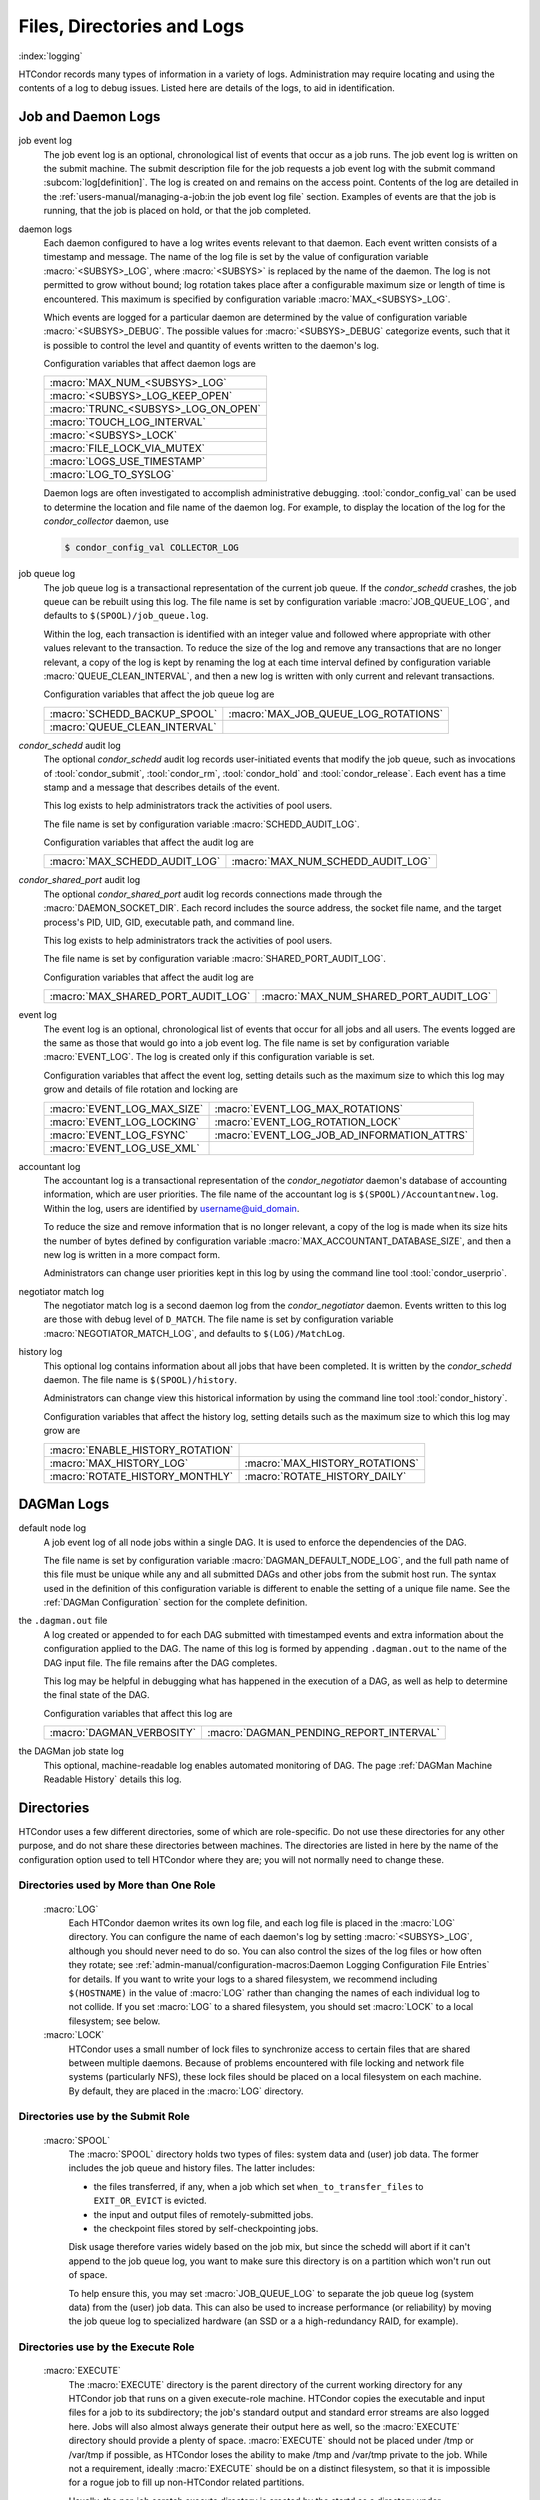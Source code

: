 Files, Directories and Logs
===========================

:index:`logging`

HTCondor records many types of information in a variety of logs.
Administration may require locating and using the contents of a log to
debug issues. Listed here are details of the logs, to aid in
identification.

Job and Daemon Logs
-------------------

job event log
    The job event log is an optional, chronological list of events that
    occur as a job runs. The job event log is written on the submit
    machine. The submit description file for the job requests a job
    event log with the submit command
    :subcom:`log[definition]`. The log is created
    on and remains on the access point. Contents of the log are detailed
    in the :ref:`users-manual/managing-a-job:in the job event log file` section.
    Examples of events are that the job is running, that the job is placed on
    hold, or that the job completed.

daemon logs
    Each daemon configured to have a log writes events relevant to that
    daemon. Each event written consists of a timestamp and message. The
    name of the log file is set by the value of configuration variable
    :macro:`<SUBSYS>_LOG`, where :macro:`<SUBSYS>` is
    replaced by the name of the daemon. The log is not permitted to grow
    without bound; log rotation takes place after a configurable maximum
    size or length of time is encountered. This maximum is specified by
    configuration variable :macro:`MAX_<SUBSYS>_LOG`.

    Which events are logged for a particular daemon are determined by
    the value of configuration variable :macro:`<SUBSYS>_DEBUG`. The
    possible values for :macro:`<SUBSYS>_DEBUG` categorize events, such
    that it is possible to control the level and quantity of events
    written to the daemon's log.

    Configuration variables that affect daemon logs are

    +------------------------------------+
    |:macro:`MAX_NUM_<SUBSYS>_LOG`       |
    +------------------------------------+
    | :macro:`<SUBSYS>_LOG_KEEP_OPEN`    |
    +------------------------------------+
    |:macro:`TRUNC_<SUBSYS>_LOG_ON_OPEN` |
    +------------------------------------+
    | :macro:`TOUCH_LOG_INTERVAL`        |
    +------------------------------------+
    | :macro:`<SUBSYS>_LOCK`             |
    +------------------------------------+
    | :macro:`FILE_LOCK_VIA_MUTEX`       |
    +------------------------------------+
    | :macro:`LOGS_USE_TIMESTAMP`        |
    +------------------------------------+
    | :macro:`LOG_TO_SYSLOG`             |
    +------------------------------------+

    Daemon logs are often investigated to accomplish administrative
    debugging. :tool:`condor_config_val` can be used to determine the
    location and file name of the daemon log. For example, to display
    the location of the log for the *condor_collector* daemon, use

    .. code-block:: console

          $ condor_config_val COLLECTOR_LOG

job queue log
    The job queue log is a transactional representation of the current
    job queue. If the *condor_schedd* crashes, the job queue can be
    rebuilt using this log. The file name is set by configuration
    variable :macro:`JOB_QUEUE_LOG`, and defaults to ``$(SPOOL)/job_queue.log``.

    Within the log, each transaction is identified with an integer value
    and followed where appropriate with other values relevant to the
    transaction. To reduce the size of the log and remove any
    transactions that are no longer relevant, a copy of the log is kept
    by renaming the log at each time interval defined by configuration
    variable :macro:`QUEUE_CLEAN_INTERVAL`, and then a new log is written
    with only current and relevant transactions.

    Configuration variables that affect the job queue log are

    +------------------------------+--------------------------------------+
    | :macro:`SCHEDD_BACKUP_SPOOL` | :macro:`MAX_JOB_QUEUE_LOG_ROTATIONS` |
    +------------------------------+--------------------------------------+
    | :macro:`QUEUE_CLEAN_INTERVAL`|                                      |
    +------------------------------+--------------------------------------+

*condor_schedd* audit log
    The optional *condor_schedd* audit log records user-initiated
    events that modify the job queue, such as invocations of
    :tool:`condor_submit`, :tool:`condor_rm`, :tool:`condor_hold` and
    :tool:`condor_release`. Each event has a time stamp and a message that
    describes details of the event.

    This log exists to help administrators track the activities of pool
    users.

    The file name is set by configuration variable :macro:`SCHEDD_AUDIT_LOG`.

    Configuration variables that affect the audit log are

    +-------------------------------+----------------------------------+
    | :macro:`MAX_SCHEDD_AUDIT_LOG` | :macro:`MAX_NUM_SCHEDD_AUDIT_LOG`|
    +-------------------------------+----------------------------------+

*condor_shared_port* audit log
    The optional *condor_shared_port* audit log records connections
    made through the :macro:`DAEMON_SOCKET_DIR`. Each record includes the source
    address, the socket file name, and the target process's PID, UID,
    GID, executable path, and command line.

    This log exists to help administrators track the activities of pool
    users.

    The file name is set by configuration variable :macro:`SHARED_PORT_AUDIT_LOG`.

    Configuration variables that affect the audit log are

    +------------------------------------+----------------------------------------+
    | :macro:`MAX_SHARED_PORT_AUDIT_LOG` | :macro:`MAX_NUM_SHARED_PORT_AUDIT_LOG` |
    +------------------------------------+----------------------------------------+

event log
    The event log is an optional, chronological list of events that
    occur for all jobs and all users. The events logged are the same as
    those that would go into a job event log. The file name is set by
    configuration variable :macro:`EVENT_LOG`. The
    log is created only if this configuration variable is set.

    Configuration variables that affect the event log, setting details
    such as the maximum size to which this log may grow and details of
    file rotation and locking are

    +------------------------------------+--------------------------------------------+
    | :macro:`EVENT_LOG_MAX_SIZE`        | :macro:`EVENT_LOG_MAX_ROTATIONS`           |
    +------------------------------------+--------------------------------------------+
    | :macro:`EVENT_LOG_LOCKING`         |  :macro:`EVENT_LOG_ROTATION_LOCK`          |
    +------------------------------------+--------------------------------------------+
    | :macro:`EVENT_LOG_FSYNC`           | :macro:`EVENT_LOG_JOB_AD_INFORMATION_ATTRS`|
    +------------------------------------+--------------------------------------------+
    | :macro:`EVENT_LOG_USE_XML`         |                                            |
    +------------------------------------+--------------------------------------------+

accountant log
    The accountant log is a transactional representation of the
    *condor_negotiator* daemon's database of accounting information,
    which are user priorities. The file name of the accountant log is
    ``$(SPOOL)/Accountantnew.log``. Within the log, users are identified
    by username@uid_domain.

    To reduce the size and remove information that is no longer
    relevant, a copy of the log is made when its size hits the number of
    bytes defined by configuration variable
    :macro:`MAX_ACCOUNTANT_DATABASE_SIZE`, and then a new log is written in a
    more compact form.

    Administrators can change user priorities kept in this log by using
    the command line tool :tool:`condor_userprio`.

negotiator match log
    The negotiator match log is a second daemon log from the
    *condor_negotiator* daemon. Events written to this log are those
    with debug level of ``D_MATCH``. The file name is set by
    configuration variable :macro:`NEGOTIATOR_MATCH_LOG`, and defaults to
    ``$(LOG)/MatchLog``.

history log
    This optional log contains information about all jobs that have been
    completed. It is written by the *condor_schedd* daemon. The file
    name is ``$(SPOOL)/history``.

    Administrators can change view this historical information by using
    the command line tool :tool:`condor_history`.

    Configuration variables that affect the history log, setting details
    such as the maximum size to which this log may grow are

    +----------------------------------+--------------------------------+
    | :macro:`ENABLE_HISTORY_ROTATION` |                                |
    +----------------------------------+--------------------------------+
    | :macro:`MAX_HISTORY_LOG`         | :macro:`MAX_HISTORY_ROTATIONS` |
    +----------------------------------+--------------------------------+
    | :macro:`ROTATE_HISTORY_MONTHLY`  | :macro:`ROTATE_HISTORY_DAILY`  |
    +----------------------------------+--------------------------------+

DAGMan Logs
-----------

default node log
    A job event log of all node jobs within a single DAG. It is used to
    enforce the dependencies of the DAG.

    The file name is set by configuration variable
    :macro:`DAGMAN_DEFAULT_NODE_LOG`,
    and the full path name of this file must be unique while any and all
    submitted DAGs and other jobs from the submit host run. The syntax
    used in the definition of this configuration variable is different
    to enable the setting of a unique file name. See
    the :ref:`DAGMan Configuration` section for the complete definition.

the ``.dagman.out`` file
    A log created or appended to for each DAG submitted with timestamped
    events and extra information about the configuration applied to the
    DAG. The name of this log is formed by appending ``.dagman.out`` to
    the name of the DAG input file. The file remains after the DAG
    completes.

    This log may be helpful in debugging what has happened in the
    execution of a DAG, as well as help to determine the final state of
    the DAG.

    Configuration variables that affect this log are

    +---------------------------+-----------------------------------------+
    | :macro:`DAGMAN_VERBOSITY` | :macro:`DAGMAN_PENDING_REPORT_INTERVAL` |
    +---------------------------+-----------------------------------------+

the DAGMan job state log
    This optional, machine-readable log enables automated monitoring of
    DAG. The page :ref:`DAGMan Machine Readable History` details this log.


Directories
-----------

HTCondor uses a few different directories, some of which are role-specific.
Do not use these directories for any other purpose, and do not share these
directories between machines.  The directories are listed in here by the
name of the configuration option used to tell HTCondor where they are; you
will not normally need to change these.

Directories used by More than One Role
``````````````````````````````````````

 :macro:`LOG`
    Each HTCondor daemon writes its own log file, and each log file
    is placed in the :macro:`LOG` directory.  You can configure the name
    of each daemon's log by setting :macro:`<SUBSYS>_LOG`,
    although you should never need to do so.  You can also control the sizes
    of the log files or how often they rotate; see
    :ref:`admin-manual/configuration-macros:Daemon Logging Configuration File Entries`
    for details.  If you want to write your logs to a shared filesystem,
    we recommend including ``$(HOSTNAME)`` in the value of :macro:`LOG` rather
    than changing the names of each individual log to not collide.  If you
    set :macro:`LOG` to a shared filesystem, you should set :macro:`LOCK` to a local
    filesystem; see below.

 :macro:`LOCK`
    HTCondor uses a small number of lock files to synchronize access
    to certain files that are shared between multiple daemons.
    Because of problems encountered with file locking and network
    file systems (particularly NFS), these lock files should be
    placed on a local filesystem on each machine.  By default, they
    are placed in the :macro:`LOG` directory.

Directories use by the Submit Role
``````````````````````````````````

 :macro:`SPOOL`
    The :macro:`SPOOL` directory holds two types of files: system
    data and (user) job data.  The former includes the job queue and
    history files.  The latter includes:

    - the files transferred, if any, when a job which set
      ``when_to_transfer_files`` to ``EXIT_OR_EVICT`` is evicted.
    - the input and output files of remotely-submitted jobs.
    - the checkpoint files stored by self-checkpointing jobs.

    Disk usage therefore varies widely based on the job mix, but
    since the schedd will abort if it can't append to the job queue log,
    you want to make sure this directory is on a partition which
    won't run out of space.

    To help ensure this, you may set
    :macro:`JOB_QUEUE_LOG` to separate the job queue log (system data)
    from the (user) job data.  This can also be used to increase performance
    (or reliability) by moving the job queue log to specialized hardware (an
    SSD or a a high-redundancy RAID, for example).

Directories use by the Execute Role
```````````````````````````````````

 :macro:`EXECUTE`
    The :macro:`EXECUTE` directory is the parent directory of the
    current working directory for any HTCondor job that runs on a given
    execute-role machine.  HTCondor copies the executable and input files
    for a job to its subdirectory; the job's standard output and standard
    error streams are also logged here.  Jobs will also almost always
    generate their output here as well, so the :macro:`EXECUTE` directory should
    provide a plenty of space.  :macro:`EXECUTE` should not be placed under /tmp
    or /var/tmp if possible, as HTCondor loses the ability to make /tmp and
    /var/tmp private to the job.  While not a requirement, ideally :macro:`EXECUTE`
    should be on a distinct filesystem, so that it is impossible for a rogue job
    to fill up non-HTCondor related partitions.

    Usually, the per-job scratch execute directory is created by the startd
    as a directory under :macro:`EXECUTE`.  However, on Linux machines where HTCondor
    has root privilege, it can be configured to make an ephemeral, per-job scratch filesystem
    backed either by LVM, if it is configured, or a large existing file on the filesystem.

    There are several advantages to this approach.  The first is that disk space is
    more accurately measured and enforced.  HTCondor can get the disk usage by a single
    system call, instead of traversing what might be a very deep directory hierarchy. There
    may also be performance benefits, as this filesystem never needs to survive a reboot,
    and is thus mounted with mount options that provide the least amount of disk consistence
    in the face of a reboot.  Also, when the job exits, all the files in the filesystem
    can be removed by simply unmounting and destroying the filesystem, which is much
    faster than having condor remove each scratch file in turn.

    To enable this, first set :macro:`STARTD_ENFORCE_DISK_LIMITS` to ``true``.  Then, if LVM is 
    installed and configured, set :macro:`THINPOOL_NAME` to the name of a logical volume.
    ``"condor_lv"`` might be a good choice.  Finally, set :macro:`THINPOOL_VOLUME_GROUP` to 
    the name of the volume group the LVM administrator has created for this purpose.
    ``"condor_vg"`` might be a good name.  If there is no LVM on the system, a single large
    existing file can be used as the backing store, in which case the knob :macro:`THINPOOL_BACKING_FILE`
    should be set to the name of the existing large file on disk that HTCondor
    will use to make filesystems from.

.. warning::
   The per job filesystem feature is a work in progress and not currently supported.

